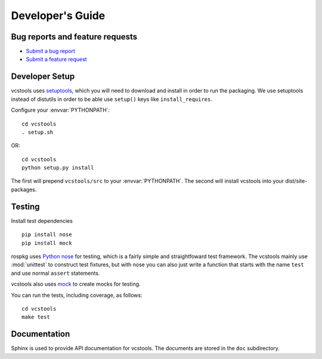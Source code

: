 Developer's Guide
=================

Bug reports and feature requests
--------------------------------

- `Submit a bug report <https://code.ros.org/trac/ros/newticket?component=vcstools&type=defect&&vcstools>`_
- `Submit a feature request <https://code.ros.org/trac/ros/newticket?component=vcstools&type=enhancement&vcstools>`_

Developer Setup
---------------

vcstools uses `setuptools <http://pypi.python.org/pypi/setuptools>`_,
which you will need to download and install in order to run the
packaging.  We use setuptools instead of distutils in order to be able
use ``setup()`` keys like ``install_requires``.

Configure your :envvar:`PYTHONPATH`::

    cd vcstools
    . setup.sh

OR::

    cd vcstools
    python setup.py install

The first will prepend ``vcstools/src`` to your :envvar:`PYTHONPATH`. The second will install vcstools into your dist/site-packages.

Testing
-------

Install test dependencies

::

    pip install nose
    pip install mock


rospkg uses `Python nose
<http://readthedocs.org/docs/nose/en/latest/>`_ for testing, which is
a fairly simple and straightfoward test framework.  The vcstools
mainly use :mod:`unittest` to construct test fixtures, but with nose
you can also just write a function that starts with the name ``test``
and use normal ``assert`` statements.

vcstools also uses `mock <http://www.voidspace.org.uk/python/mock/>`_
to create mocks for testing.

You can run the tests, including coverage, as follows:

::

    cd vcstools
    make test


Documentation
-------------

Sphinx is used to provide API documentation for vcstools.  The documents
are stored in the ``doc`` subdirectory.

